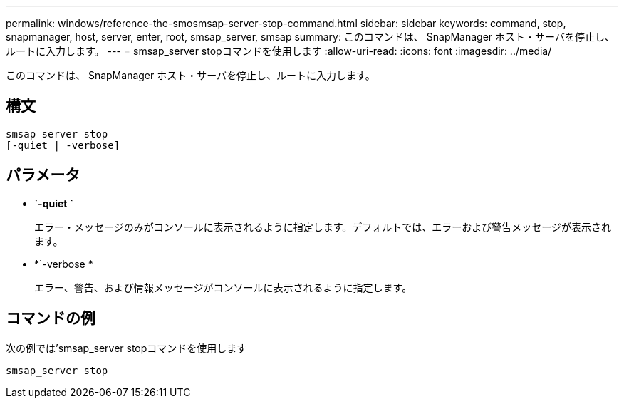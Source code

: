 ---
permalink: windows/reference-the-smosmsap-server-stop-command.html 
sidebar: sidebar 
keywords: command, stop, snapmanager, host, server, enter, root, smsap_server, smsap 
summary: このコマンドは、 SnapManager ホスト・サーバを停止し、ルートに入力します。 
---
= smsap_server stopコマンドを使用します
:allow-uri-read: 
:icons: font
:imagesdir: ../media/


[role="lead"]
このコマンドは、 SnapManager ホスト・サーバを停止し、ルートに入力します。



== 構文

[listing]
----

smsap_server stop
[-quiet | -verbose]
----


== パラメータ

* *`-quiet `*
+
エラー・メッセージのみがコンソールに表示されるように指定します。デフォルトでは、エラーおよび警告メッセージが表示されます。

* *`-verbose *
+
エラー、警告、および情報メッセージがコンソールに表示されるように指定します。





== コマンドの例

次の例では'smsap_server stopコマンドを使用します

[listing]
----
smsap_server stop
----